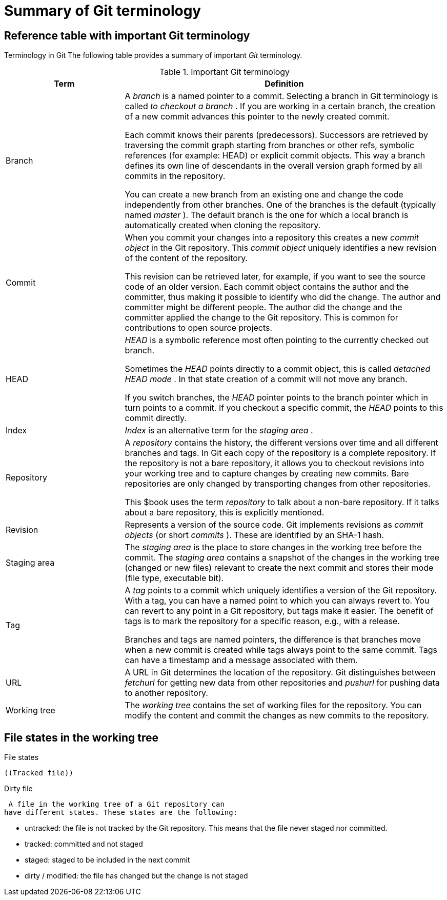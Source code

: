 [[gitterminology_section]]
= Summary of Git terminology

[[gitterminology]]
== Reference table with important Git terminology

((Terminology in Git))
 The following table
provides a summary of important _Git_ terminology.

.Important Git terminology
[width="100%",cols="27%,73%",options="header",]
|=======================================================================
|Term |Definition
|Branch a|
A _branch_ is a named pointer to a commit. Selecting a branch in Git
terminology is called _to checkout a branch_ . If you are working in a
certain branch, the creation of a new commit advances this pointer to
the newly created commit.

Each commit knows their parents (predecessors). Successors are retrieved
by traversing the commit graph starting from branches or other refs,
symbolic references (for example: HEAD) or explicit commit objects. This
way a branch defines its own line of descendants in the overall version
graph formed by all commits in the repository.

You can create a new branch from an existing one and change the code
independently from other branches. One of the branches is the default
(typically named _master_ ). The default branch is the one for which a
local branch is automatically created when cloning the repository.

|Commit a|
When you commit your changes into a repository this creates a new
_commit object_ in the Git repository. This _commit object_ uniquely
identifies a new revision of the content of the repository.

This revision can be retrieved later, for example, if you want to see
the source code of an older version. Each commit object contains the
author and the committer, thus making it possible to identify who did
the change. The author and committer might be different people. The
author did the change and the committer applied the change to the Git
repository. This is common for contributions to open source projects.

|HEAD a|
_HEAD_ is a symbolic reference most often pointing to the currently
checked out branch.

Sometimes the _HEAD_ points directly to a commit object, this is called
_detached HEAD mode_ . In that state creation of a commit will not move
any branch.

If you switch branches, the _HEAD_ pointer points to the branch pointer
which in turn points to a commit. If you checkout a specific commit, the
_HEAD_ points to this commit directly.

|Index |_Index_ is an alternative term for the _staging area_ .

|Repository a|
A _repository_ contains the history, the different versions over time
and all different branches and tags. In Git each copy of the repository
is a complete repository. If the repository is not a bare repository, it
allows you to checkout revisions into your working tree and to capture
changes by creating new commits. Bare repositories are only changed by
transporting changes from other repositories.

This $book uses the term _repository_ to talk about a non-bare
repository. If it talks about a bare repository, this is explicitly
mentioned.

|Revision |Represents a version of the source code. Git implements
revisions as _commit objects_ (or short _commits_ ). These are
identified by an SHA-1 hash.

|Staging area |The _staging area_ is the place to store changes in the
working tree before the commit. The _staging area_ contains a snapshot
of the changes in the working tree (changed or new files) relevant to
create the next commit and stores their mode (file type, executable
bit).

|Tag a|
A _tag_ points to a commit which uniquely identifies a version of the
Git repository. With a tag, you can have a named point to which you can
always revert to. You can revert to any point in a Git repository, but
tags make it easier. The benefit of tags is to mark the repository for a
specific reason, e.g., with a release.

Branches and tags are named pointers, the difference is that branches
move when a new commit is created while tags always point to the same
commit. Tags can have a timestamp and a message associated with them.

|URL |A URL in Git determines the location of the repository. Git
distinguishes between _fetchurl_ for getting new data from other
repositories and _pushurl_ for pushing data to another repository.

|Working tree |The _working tree_ contains the set of working files for
the repository. You can modify the content and commit the changes as new
commits to the repository.
|=======================================================================

[[gitterminology_filelifecycle]]
== File states in the working tree

((File states))
 (((Untracked
file)))

 ((Tracked file))

((Dirty file))
 (((Staged
file)))

 A file in the working tree of a Git repository can
have different states. These states are the following:

* untracked: the file is not tracked by the Git repository. This means
that the file never staged nor committed.
* tracked: committed and not staged
* staged: staged to be included in the next commit
* dirty / modified: the file has changed but the change is not staged
